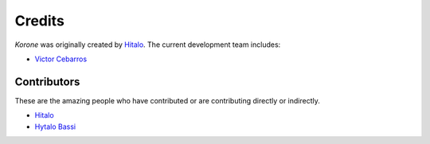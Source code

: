 Credits
=======

`Korone` was originally created by `Hitalo <https://github.com/HitaloM>`_.
The current development team includes:

- `Victor Cebarros <https://github.com/victorcebarros>`_

Contributors
------------

These are the amazing people who have contributed or are contributing directly or indirectly.

- `Hitalo <https://github.com/HitaloM>`_
- `Hytalo Bassi <https://github.com/hytalo-bassi>`_

